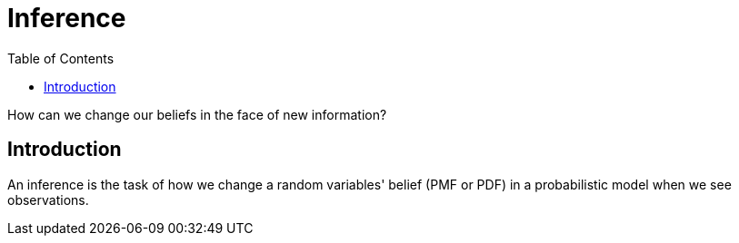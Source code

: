 = Inference =
:doctype: book
:stem: latexmath
:eqnums:
:toc:

How can we change our beliefs in the face of new information?

== Introduction ==
An inference is the task of how we change a random variables' belief (PMF or PDF) in a probabilistic model when we see observations.

